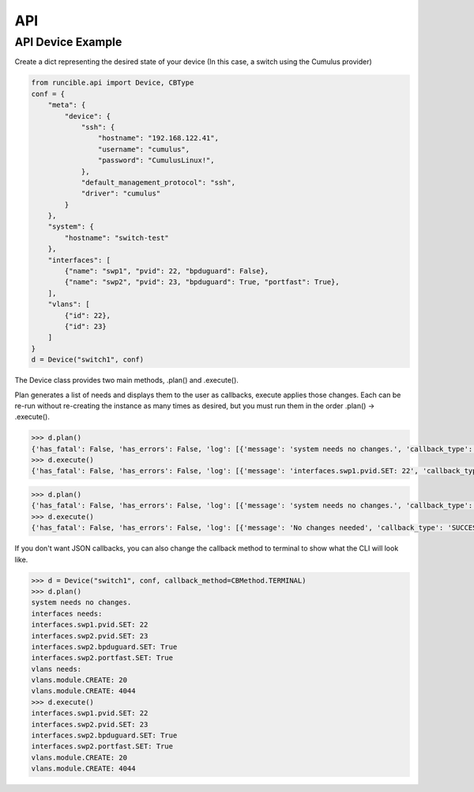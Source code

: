 .. _api:

API
===

.. _api_example:

API Device Example
------------------

Create a dict representing the desired state of your device (In this case, a switch using the Cumulus provider)

.. code-block:: python

    from runcible.api import Device, CBType
    conf = {
        "meta": {
            "device": {
                "ssh": {
                    "hostname": "192.168.122.41",
                    "username": "cumulus",
                    "password": "CumulusLinux!",
                },
                "default_management_protocol": "ssh",
                "driver": "cumulus"
            }
        },
        "system": {
            "hostname": "switch-test"
        },
        "interfaces": [
            {"name": "swp1", "pvid": 22, "bpduguard": False},
            {"name": "swp2", "pvid": 23, "bpduguard": True, "portfast": True},
        ],
        "vlans": [
            {"id": 22},
            {"id": 23}
        ]
    }
    d = Device("switch1", conf)

The Device class provides two main methods, .plan() and .execute().

Plan generates a list of needs and displays them to the user as callbacks, execute applies those changes. Each can be
re-run without re-creating the instance as many times as desired, but you must run them in the order
.plan() -> .execute().

.. code-block:: python

    >>> d.plan()
    {'has_fatal': False, 'has_errors': False, 'log': [{'message': 'system needs no changes.', 'callback_type': 'INFO'}, {'message': 'interfaces needs:', 'callback_type': 'INFO'}, {'message': 'vlans needs:', 'callback_type': 'INFO'}]}
    >>> d.execute()
    {'has_fatal': False, 'has_errors': False, 'log': [{'message': 'interfaces.swp1.pvid.SET: 22', 'callback_type': 'SUCCESS'}, {'message': 'interfaces.swp2.pvid.SET: 23', 'callback_type': 'SUCCESS'}, {'message': 'interfaces.swp2.bpduguard.SET: True', 'callback_type': 'SUCCESS'}, {'message': 'interfaces.swp2.portfast.SET: True', 'callback_type': 'SUCCESS'}, {'message': 'vlans.module.CREATE: 20', 'callback_type': 'SUCCESS'}, {'message': 'vlans.module.CREATE: 4044', 'callback_type': 'SUCCESS'}]}


.. code-block:: python

    >>> d.plan()
    {'has_fatal': False, 'has_errors': False, 'log': [{'message': 'system needs no changes.', 'callback_type': 'INFO'}, {'message': 'interfaces needs no changes.', 'callback_type': 'INFO'}, {'message': 'vlans needs no changes.', 'callback_type': 'INFO'}]}
    >>> d.execute()
    {'has_fatal': False, 'has_errors': False, 'log': [{'message': 'No changes needed', 'callback_type': 'SUCCESS'}]}

If you don't want JSON callbacks, you can also change the callback method to terminal to show what the CLI will look
like.

.. code-block:: python

    >>> d = Device("switch1", conf, callback_method=CBMethod.TERMINAL)
    >>> d.plan()
    system needs no changes.
    interfaces needs:
    interfaces.swp1.pvid.SET: 22
    interfaces.swp2.pvid.SET: 23
    interfaces.swp2.bpduguard.SET: True
    interfaces.swp2.portfast.SET: True
    vlans needs:
    vlans.module.CREATE: 20
    vlans.module.CREATE: 4044
    >>> d.execute()
    interfaces.swp1.pvid.SET: 22
    interfaces.swp2.pvid.SET: 23
    interfaces.swp2.bpduguard.SET: True
    interfaces.swp2.portfast.SET: True
    vlans.module.CREATE: 20
    vlans.module.CREATE: 4044
